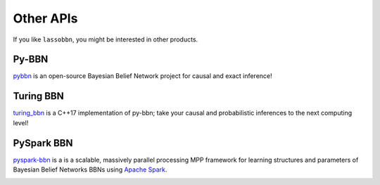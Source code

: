 Other APIs
==========

If you like ``lassobbn``, you might be interested in other products.

Py-BBN
------

`pybbn <https://py-bbn.readthedocs.io/>`_ is an open-source Bayesian Belief Network project for causal and exact inference!

.. image:: https://py-bbn.readthedocs.io/_images/logo-250.png
   :align: center
   :alt: pybbn logo.

Turing BBN
----------

`turing_bbn <https://turing-bbn.oneoffcoder.com/>`_ is a C++17 implementation of py-bbn; take your causal and probabilistic inferences to the next computing level!

.. image:: https://turing-bbn.oneoffcoder.com/_images/turing-bbn-150x150.png
   :align: center
   :alt: turing_bbn logo.

PySpark BBN
-----------

`pyspark-bbn <https://pyspark-bbn.oneoffcoder.com/>`_ is a is a scalable, massively parallel processing MPP framework for learning structures and parameters of Bayesian Belief Networks BBNs using `Apache Spark <https://spark.apache.org/>`_.

.. image:: https://pyspark-bbn.oneoffcoder.com/_images/pyspark-bbn-150x150.png
   :align: center
   :alt: pyspark-bbn logo.
